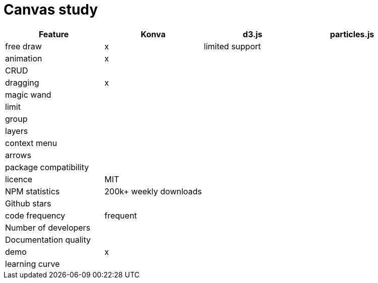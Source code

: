 = Canvas study

|===
|Feature|Konva|d3.js|particles.js

| free draw | x | limited support |

|animation| x | |

| CRUD | | |

| dragging | x | |

| magic wand | | |

| limit | | |

| group | | |

| layers | | |

| context menu | | |

| arrows | | |

| package compatibility | | |

| licence | MIT | |

| NPM statistics | 200k+ weekly downloads | |

| Github stars | | |

| code frequency | frequent | |

| Number of developers | | |

| Documentation quality |  | |

| demo | x | |

| learning curve | | |

|===

